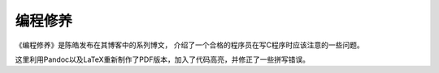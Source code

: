 编程修养
########


《编程修养》是陈皓发布在其博客中的系列博文， 介绍了一个合格的程序员在写C程序时应该注意的一些问题。

这里利用Pandoc以及LaTeX重新制作了PDF版本，加入了代码高亮，并修正了一些拼写错误。

